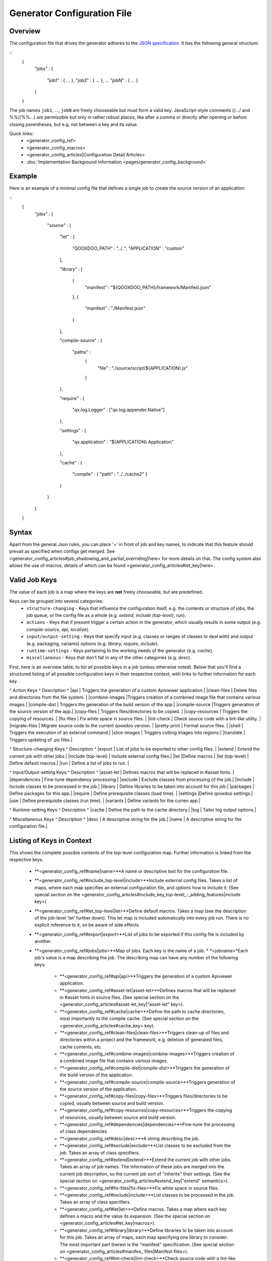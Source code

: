 Generator Configuration File
****************************

Overview
========

The configuration file that drives the generator adheres to the `JSON specification <http://json.org/>`_. It has the following general structure:

::
    {
      "jobs" :
      {
        "job1" : { ... },
        "job2" : { ... },
        ...
        "jobN" : { ... }
      }
    }

The job names ``job1``, ..., ``jobN`` are freely chooseable but must form a valid key. JavaScript-style comments (/*...*/ and %%//%%...) are permissible but only in rather robust places, like after a comma or directly after opening or before closing parentheses, but e.g. not between a key and its value.

Quick links:
  * <generator_config_ref>
  * <generator_config_macros>
  * <generator_config_articles|Configuration Detail Articles>
  * :doc:`Implementation Background Information <pages/generator_config_background>`

Example
=======

Here is an example of a minimal config file that defines a single job to create the source version of an application:

::
    {
      "jobs" :
      {
        "source" : 
        {
          "let" :
          {
            "QOOXDOO_PATH" : "../..",
            "APPLICATION" : "custom"
          ],

          "library" :
          [
            {
              "manifest"     : "${QOOXDOO_PATH}/framework/Manifest.json"
            },
            {
              "manifest"     : "./Manifest.json"
            }
          ],

          "compile-source" :
          {
            "paths" :  
              {
                "file" : "./source/script/${APPLICATION}.js"
              }
          },

          "require" :
          {
            "qx.log.Logger" : ["qx.log.appender.Native"]
          },

          "settings" : 
          {
            "qx.application" : "${APPLICATION}.Application"
          },

          "cache" :
          {
            "compile" : { "path" : "../../cache2" }
          }
        }
      }
    }

Syntax
======

Apart from the general Json rules, you can place '=' in front of job and key names, to indicate that this feature should prevail as specified when configs get merged. See <generator_config_articles#job_shadowing_and_partial_overriding|here> for more details on that. The config system also allows the use of *macros*, details of which can be found <generator_config_articles#let_key|here>.

Valid Job Keys
==============

The value of each job is a map where the keys are **not** freely chooseable, but are predefined. 

Keys can be grouped into several categories:
  * ``structure-changing`` - Keys that influence the configuration itself, e.g. the contents or structure of jobs, the job queue, or the config file as a whole (e.g. *extend, include (top-level), run*).
  * ``actions`` - Keys that if present trigger a certain action in the generator, which usually results in some output (e.g. *compile-source, api, localize*).
  * ``input/output-setting`` - Keys that specify input (e.g. classes or ranges of classes to deal with) and output (e.g. packaging, variants) options (e.g. *library, require, include*).
  * ``runtime-settings`` - Keys pertaining to the working needs of the generator (e.g. *cache*).
  * ``miscellaneous`` - Keys that don't fall in any of the other categories (e.g. *desc*).

First, here is an overview table, to list all possible keys in a job (unless otherwise noted). Below that you'll find a structured listing of all possible configuration keys in their respective context, with links to further information for each key.

^  Action Keys               ^         Description ^
|api  | Triggers the generation of a custom Apiviewer application.|
|clean-files  | Delete files and directories from the file system. |
|combine-images |Triggers creation of a combined image file that contains various images.|
|compile-dist  | Triggers the generation of the build version of the app.|
|compile-source  |Triggers generation of the source version of the app.|
|copy-files  | Triggers files/directories to be copied. |
|copy-resources  | Triggers the copying of resources. |
|fix-files  | Fix white space in source files. |
|lint-check  | Check source code with a lint-like utility.  |
|migrate-files  | Migrate source code to the current qooxdoo version. |
|pretty-print | Format source files. |
|shell  | Triggers the execution of an  external command.|
|slice-images | Triggers cutting images into regions.|
|translate | Triggers updating of .po files.|

^  Structure-changing Keys   ^         Description ^
|export | List of jobs to be exported to other config files. |
|extend  | Extend the current job with other jobs.|
|include (top-level)  | Include external config files.|
|let   |Define macros.|
|let (top-level) | Define default macros.|
|run  | Define a list of jobs to run. |

^  Input/Output-setting Keys ^         Description ^
|asset-let | Defines macros that will be replaced in #asset hints. |
|dependencies | Fine-tune dependency processing.|
|exclude  | Exclude classes from processing of the job.|
|include  | Include classes to be processed in the job.|
|library  | Define libraries to be taken into account for this job.|
|packages  | Define packages for this app.|
|require   | Define prerequisite classes (load time). |
|settings |Define qooxdoo settings.|
|use   | Define prerequisite classes (run time). |
|variants  | Define variants for the curren app.|

^  Runtime-setting Keys      ^         Description ^
|cache  | Define the path to the cache directory.|
|log  | Tailor log output options.|

^  Miscellaneous Keys         ^         Description ^
|desc  | A descriptive string for the job.|
|name  | A descriptive string for the configuration file.|

Listing of Keys in Context
==========================

This shows the complete possible contents of the top-level configuration map. Further information is linked from the respective keys.

  * **<generator_config_ref#name|name>**A name or descriptive text for the configuration file.

  * **<generator_config_ref#include_top-level|include>**Include external config files. Takes a list of maps, where each map specifies an external configuration file, and options how to include it. (See special section on the <generator_config_articles#include_key_top-level_-_adding_features|include key>)

  * **<generator_config_ref#let_top-level|let>**Define default macros. Takes a map (see the description of the job-level 'let' further down). This let map is included automatically into every job run. There is no explicit reference to it, so be aware of side effects.

  * **<generator_config_ref#export|export>**List of jobs to be exported if this config file is included by another.

  * **<generator_config_ref#jobs|jobs>**Map of jobs. Each key is the name of a job.
    * *<jobname>*Each job's value is a map describing the job. The describing map can have any number of the following keys:
      * **<generator_config_ref#api|api>**Triggers the generation of a custom Apiviewer application.
      * **<generator_config_ref#asset-let|asset-let>**Defines macros that will be replaced in #asset hints in source files. (See special section on the <generator_config_articles#asset-let_key|"asset-let" key>).
      * **<generator_config_ref#cache|cache>**Define the path to cache directories, most importantly to the compile cache. (See special section on the <generator_config_articles#cache_key> key).
      * **<generator_config_ref#clean-files|clean-files>**Triggers clean-up of files and directories within a project and the framework, e.g. deletion of generated files, cache contents, etc.
      * **<generator_config_ref#combine-images|combine-images>**Triggers creation of a combined image file that contains various images.
      * **<generator_config_ref#compile-dist|compile-dist>**Triggers the generation of the build version of the application.
      * **<generator_config_ref#compile-source|compile-source>**Triggers generation of the source version of the application.
      * **<generator_config_ref#copy-files|copy-files>**Triggers files/directories to be copied, usually between source and build version.
      * **<generator_config_ref#copy-resources|copy-resources>**Triggers the copying of resources, usually between source and build version.
      * **<generator_config_ref#dependencies|dependencies>**Fine-tune the processing of class dependencies.
      * **<generator_config_ref#desc|desc>**A string describing the job.
      * **<generator_config_ref#exclude|exclude>**List classes to be excluded from the job. Takes an array of class specifiers.
      * **<generator_config_ref#extend|extend>**Extend the current job with other jobs. Takes an array of job names. The information of these jobs are merged into the current job description, so the current job sort of "inherits" their settings. (See the special section on <generator_config_articles#extend_key|"extend" semantics>).
      * **<generator_config_ref#fix-files|fix-files>**Fix white space in source files.
      * **<generator_config_ref#include|include>**List classes to be processed in the job. Takes an array of class specifiers.
      * **<generator_config_ref#let|let>**Define macros. Takes a map where each key defines a macro and the value its expansion. (See the special section on <generator_config_articles#let_key|macros>).
      * **<generator_config_ref#library|library>**Define libraries to be taken into account for this job. Takes an array of maps, each map specifying one library to consider. The most important part therein is the "manifest" specification. (See special section on <generator_config_articles#manifes_ files|Manifest files>).
      * **<generator_config_ref#lint-check|lint-check>**Check source code with a lint-like utility.
      * **<generator_config_ref#log|log>**Tailor log output of job.
      * **<generator_config_ref#migrate-files|migrate-files>**Migrate source code to the current qooxdoo version.
      * **<generator_config_ref#packages|packages>**Define packages for the application. (See special section on <generator_config_articles#packages_key|packages>).
      * **<generator_config_ref#pretty-print|pretty-print>**Triggers code beautification of source class files (in-place-editing). An empty map value triggers default formatting, but further keys can tailor the output.
      * **<generator_config_ref#require|require>**Define prerequisite classes needed at load time. Takes a map, where the keys are class names and the values lists of prerequisite classes.
      * **<generator_config_ref#run|run>**Define a list of jobs to run in place of the current job. (See the special section on <generator_config_articles#run_key|"run" semantics>).
      * **<generator_config_ref#settings|settings>**Define qooxdoo settings for the generated application.
      * **<generator_config_ref#shell|shell>**Triggers the execution of an  external command.
      * **<generator_config_ref#slice-images|slice-images>**Triggers cutting images into regions.
      * **<generator_config_ref#translate|translate>**(Re-)generate .po files from source classes.
      * **<generator_config_ref#use|use>**Define prerequisite classes needed at run time. Takes a map, where the keys are class names and the values lists of prerequisite classes.
      * **<generator_config_ref#variants|variants>**Define variants for the generated application.

